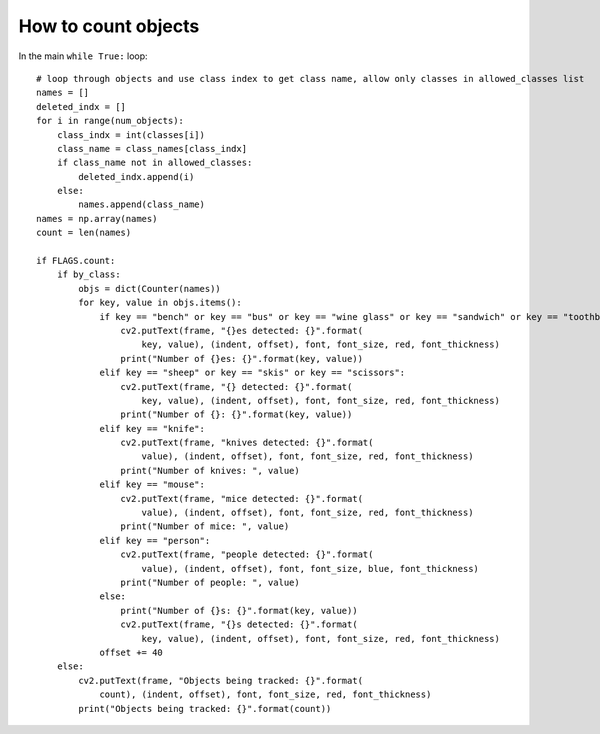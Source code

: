 How to count objects
++++++++++++++++++++++

In the main ``while True:`` loop::

    # loop through objects and use class index to get class name, allow only classes in allowed_classes list
    names = []
    deleted_indx = []
    for i in range(num_objects):
        class_indx = int(classes[i])
        class_name = class_names[class_indx]
        if class_name not in allowed_classes:
            deleted_indx.append(i)
        else:
            names.append(class_name)
    names = np.array(names)
    count = len(names)

    if FLAGS.count:
        if by_class:
            objs = dict(Counter(names))
            for key, value in objs.items():
                if key == "bench" or key == "bus" or key == "wine glass" or key == "sandwich" or key == "toothbrush":
                    cv2.putText(frame, "{}es detected: {}".format(
                        key, value), (indent, offset), font, font_size, red, font_thickness)
                    print("Number of {}es: {}".format(key, value))
                elif key == "sheep" or key == "skis" or key == "scissors":
                    cv2.putText(frame, "{} detected: {}".format(
                        key, value), (indent, offset), font, font_size, red, font_thickness)
                    print("Number of {}: {}".format(key, value))
                elif key == "knife":
                    cv2.putText(frame, "knives detected: {}".format(
                        value), (indent, offset), font, font_size, red, font_thickness)
                    print("Number of knives: ", value)
                elif key == "mouse":
                    cv2.putText(frame, "mice detected: {}".format(
                        value), (indent, offset), font, font_size, red, font_thickness)
                    print("Number of mice: ", value)
                elif key == "person":
                    cv2.putText(frame, "people detected: {}".format(
                        value), (indent, offset), font, font_size, blue, font_thickness)
                    print("Number of people: ", value)
                else:
                    print("Number of {}s: {}".format(key, value))
                    cv2.putText(frame, "{}s detected: {}".format(
                        key, value), (indent, offset), font, font_size, red, font_thickness)
                offset += 40
        else:
            cv2.putText(frame, "Objects being tracked: {}".format(
                count), (indent, offset), font, font_size, red, font_thickness)
            print("Objects being tracked: {}".format(count))